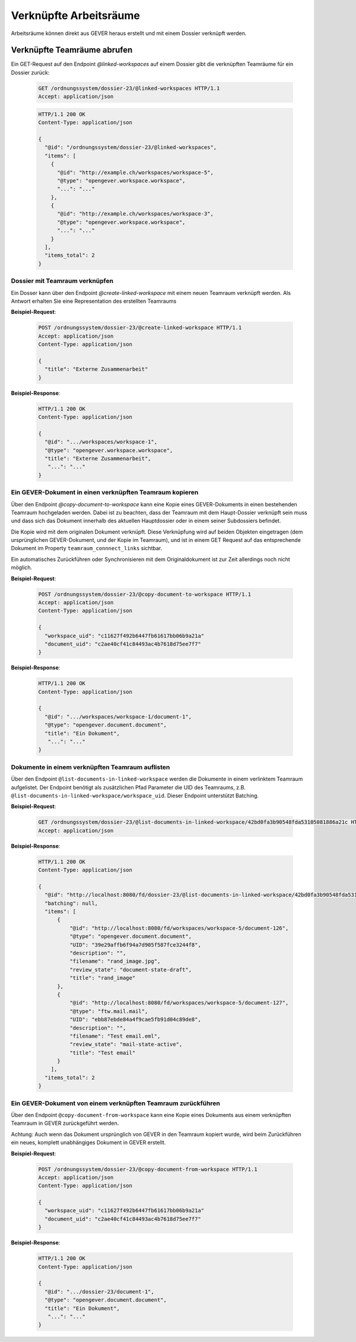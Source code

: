Verknüpfte Arbeitsräume
=======================

Arbeitsräume können direkt aus GEVER heraus erstellt und mit einem Dossier verknüpft werden.

Verknüpfte Teamräume abrufen
~~~~~~~~~~~~~~~~~~~~~~~~~~~~

Ein GET-Request auf den Endpoint `@linked-workspaces` auf einem Dossier gibt die verknüpften Teamräume für ein Dossier zurück:


  .. sourcecode:: http

    GET /ordnungssystem/dossier-23/@linked-workspaces HTTP/1.1
    Accept: application/json

  .. sourcecode:: http

    HTTP/1.1 200 OK
    Content-Type: application/json

    {
      "@id": "/ordnungssystem/dossier-23/@linked-workspaces",
      "items": [
        {
          "@id": "http://example.ch/workspaces/workspace-5",
          "@type": "opengever.workspace.workspace",
          "...": "..."
        },
        {
          "@id": "http://example.ch/workspaces/workspace-3",
          "@type": "opengever.workspace.workspace",
          "...": "..."
        }
      ],
      "items_total": 2
    }


Dossier mit Teamraum verknüpfen
-------------------------------

Ein Dosser kann über den Endpoint `@create-linked-workspace` mit einem neuen Teamraum verknüpft werden.
Als Antwort erhalten Sie eine Representation des erstellten Teamraums

**Beispiel-Request**:

  .. sourcecode:: http

    POST /ordnungssystem/dossier-23/@create-linked-workspace HTTP/1.1
    Accept: application/json
    Content-Type: application/json

    {
      "title": "Externe Zusammenarbeit"
    }


**Beispiel-Response**:

  .. sourcecode:: http

    HTTP/1.1 200 OK
    Content-Type: application/json

    {
      "@id": ".../workspaces/workspace-1",
      "@type": "opengever.workspace.workspace",
      "title": "Externe Zusammenarbeit",
       "...": "..."
    }


Ein GEVER-Dokument in einen verknüpften Teamraum kopieren
---------------------------------------------------------

Über den Endpoint `@copy-document-to-workspace` kann eine Kopie eines GEVER-Dokuments in einen bestehenden Teamraum hochgeladen werden. Dabei ist zu beachten, dass der Teamraum mit dem Haupt-Dossier verknüpft sein muss und dass sich das Dokument innerhalb des aktuellen Hauptdossier oder in einem seiner Subdossiers befindet.

Die Kopie wird mit dem originalen Dokument verknüpft. Diese Verknüpfung wird auf beiden Objekten eingetragen (dem ursprünglichen GEVER-Dokument, und der Kopie im Teamraum), und ist in einem GET Request auf das entsprechende Dokument im Property ``teamraum_connnect_links`` sichtbar.

Ein automatisches Zurückführen oder Synchronisieren mit dem Originaldokument ist zur Zeit allerdings noch nicht möglich.

**Beispiel-Request**:

  .. sourcecode:: http

    POST /ordnungssystem/dossier-23/@copy-document-to-workspace HTTP/1.1
    Accept: application/json
    Content-Type: application/json

    {
      "workspace_uid": "c11627f492b6447fb61617bb06b9a21a"
      "document_uid": "c2ae40cf41c84493ac4b7618d75ee7f7"
    }


**Beispiel-Response**:

  .. sourcecode:: http

    HTTP/1.1 200 OK
    Content-Type: application/json

    {
      "@id": ".../workspaces/workspace-1/document-1",
      "@type": "opengever.document.document",
      "title": "Ein Dokument",
       "...": "..."
    }

Dokumente in einem verknüpften Teamraum auflisten
-------------------------------------------------

Über den Endpoint ``@list-documents-in-linked-workspace`` werden die Dokumente in einem verlinktem Teamraum aufgelistet. Der Endpoint benötigt als zusätzlichen Pfad Parameter die UID des Teamraums, z.B. ``@list-documents-in-linked-workspace/workspace_uid``. Dieser Endpoint unterstützt Batching.

**Beispiel-Request**:

  .. sourcecode:: http

    GET /ordnungssystem/dossier-23/@list-documents-in-linked-workspace/42bd0fa3b90548fda53105081886a21c HTTP/1.1
    Accept: application/json

**Beispiel-Response**:

  .. sourcecode:: http

    HTTP/1.1 200 OK
    Content-Type: application/json

    {
      "@id": "http://localhost:8080/fd/dossier-23/@list-documents-in-linked-workspace/42bd0fa3b90548fda53105081886a21c",
      "batching": null,
      "items": [
          {
              "@id": "http://localhost:8080/fd/workspaces/workspace-5/document-126",
              "@type": "opengever.document.document",
              "UID": "39e29affb6f94a7d905f587fce3244f8",
              "description": "",
              "filename": "rand_image.jpg",
              "review_state": "document-state-draft",
              "title": "rand_image"
          },
          {
              "@id": "http://localhost:8080/fd/workspaces/workspace-5/document-127",
              "@type": "ftw.mail.mail",
              "UID": "ebb87ebde84a4f9cae5fb91d04c89de8",
              "description": "",
              "filename": "Test email.eml",
              "review_state": "mail-state-active",
              "title": "Test email"
          }
        ],
      "items_total": 2
    }


Ein GEVER-Dokument von einem verknüpften Teamraum zurückführen
--------------------------------------------------------------

Über den Endpoint ``@copy-document-from-workspace`` kann eine Kopie eines Dokuments aus einem verknüpften Teamraum in GEVER zurückgeführt werden.

Achtung: Auch wenn das Dokument ursprünglich von GEVER in den Teamraum kopiert wurde, wird beim Zurückführen ein neues, komplett unabhängiges Dokument in GEVER erstellt.

**Beispiel-Request**:

  .. sourcecode:: http

    POST /ordnungssystem/dossier-23/@copy-document-from-workspace HTTP/1.1
    Accept: application/json
    Content-Type: application/json

    {
      "workspace_uid": "c11627f492b6447fb61617bb06b9a21a"
      "document_uid": "c2ae40cf41c84493ac4b7618d75ee7f7"
    }


**Beispiel-Response**:

  .. sourcecode:: http

    HTTP/1.1 200 OK
    Content-Type: application/json

    {
      "@id": ".../dossier-23/document-1",
      "@type": "opengever.document.document",
      "title": "Ein Dokument",
       "...": "..."
    }
